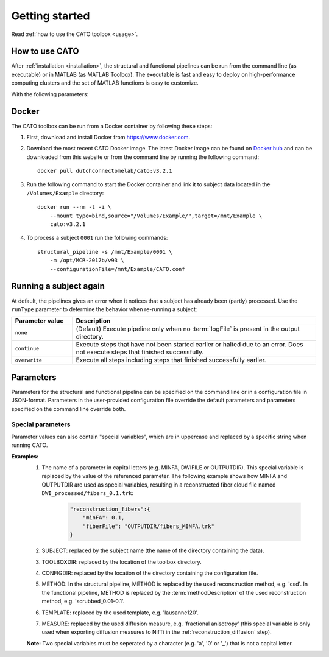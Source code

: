 .. role:: button
   :class: btn btn-outline-primary

Getting started 
=================
Read :ref:`how to use the CATO toolbox <usage>`.

.. _usage:

How to use CATO
------------------------------
After :ref:`installation <installation>`, the structural and functional pipelines can be run from the command line (as executable) or in MATLAB (as MATLAB Toolbox). The executable is fast and easy to deploy on high-performance computing clusters and the set of MATLAB functions is easy to customize. 

.. content-tabs::

    .. tab-container:: tab1
        :title: Executable

        .. code-block::

            structural_pipeline  -s SUBJECTDIR  -m MCRDIR [--PARAM1=VAL1]  [--PARAM2=VAL2]...
            functional_pipeline  -s SUBJECTDIR  -m MCRDIR [--PARAM1=VAL1]  [--PARAM2=VAL2]...

        To run specific pipeline steps, include the requested pipeline steps as first input arguments:: 

            structural_pipeline  [STEP]... -s SUBJECTDIR  -m MCRDIR [--PARAM1=VAL1]  [--PARAM2=VAL2]...
            functional_pipeline  [STEP]... -s SUBJECTDIR  -m MCRDIR [--PARAM1=VAL1]  [--PARAM2=VAL2]...

    .. tab-container:: tab2
        :title: MATLAB

        .. code-block::

            structural_pipeline(SUBJECTDIR, 'PARAM1', VAL1, 'PARAM2', VAL2, ...)
            functional_pipeline(SUBJECTDIR, 'PARAM1', VAL1, 'PARAM2', VAL2, ...)

With the following parameters:

.. glossary::
    SUBJECTDIR
            :example: ``/Volumes/DATA/subject001``
            :description: Directory with the subject's FreeSurfer, rs-fMRI and/or DWI data.

    MCRDIR
            :example: ``/Applications/MATLAB/MATLAB_Runtime/v93``
            :description: Installation directory of :ref:`MATLAB runtime version R2017b (9.3) <MATLAB Compiler Runtime>`. 

    STEP
            :example: ``structural_preprocessing``
            :description: Specific pipeline steps that will be executed.

    PARAM1 VAL1 name-value pair arguments
            :terminal: ``--general.freesurferDir='T1/SUBJECT_FS'``
            :MATLAB: ``'general.freesurferDir', 'T1/SUBJECT_FS'``
            :description: Configuration parameters that overwrite the default values and values specified in the configuration file.

Docker
------------------------------
The CATO toolbox can be run from a Docker container by following these steps:

1. First, download and install Docker from https://www.docker.com.
2. Download the most recent CATO Docker image. The latest Docker image can be found on `Docker hub <https://hub.docker.com/r/dutchconnectomelab/cato/tags>`_ and can be downloaded from this website or from the command line by running the following command::

    docker pull dutchconnectomelab/cato:v3.2.1

3. Run the following command to start the Docker container and link it to subject data located in the ``/Volumes/Example`` directory::

    docker run --rm -t -i \
        --mount type=bind,source="/Volumes/Example/",target=/mnt/Example \
        cato:v3.2.1

4. To process a subject ``0001`` run the following commands::
 
    structural_pipeline -s /mnt/Example/0001 \
        -m /opt/MCR-2017b/v93 \
        --configurationFile=/mnt/Example/CATO.conf

Running a subject again
------------------------------
At default, the pipelines gives an error when it notices that a subject has already been (partly) processed. Use the ``runType`` parameter to determine the behavior when re-running a subject:

.. content-tabs::

    .. tab-container:: tab1
        :title: Executable

        .. code-block::

            structural_pipeline -s SUBJECTDIR -m MCRDIR --runType=overwrite

    .. tab-container:: tab2
        :title: MATLAB

        .. code-block::

            structural_pipeline(SUBJECTDIR, 'runType', 'overwrite');

.. list-table::
    :align: left
    :widths: 20 80
    :header-rows: 1

    *   - Parameter value
        - Description
    *   - ``none``
        - (Default) Execute pipeline only when no :term:`logFile` is present in the output directory.
    *   - ``continue``
        - Execute steps that have not been started earlier or halted due to an error. Does not execute steps that finished successfully.
    *   - ``overwrite``
        - Execute all steps including steps that finished successfully earlier.

Parameters
---------------
Parameters for the structural and functional pipeline can be specified on the command line or in a configuration file in JSON-format. Parameters in the user-provided configuration file override the default parameters and parameters specified on the command line override both.

Special parameters
################
Parameter values can also contain "special variables", which are in uppercase and replaced by a specific string when running CATO. 

**Examples:**
    1. The name of a parameter in capital letters (e.g. MINFA, DWIFILE or OUTPUTDIR). This special variable is replaced by the value of the referenced parameter. The following example shows how MINFA and OUTPUTDIR are used as special variables, resulting in a reconstructed fiber cloud file named ``DWI_processed/fibers_0.1.trk``:

        .. code-block:: JSON

            "reconstruction_fibers":{ 
                "minFA": 0.1,       
                "fiberFile": "OUTPUTDIR/fibers_MINFA.trk"      
            }

    2. SUBJECT: replaced by the subject name (the name of the directory containing the data).
    3. TOOLBOXDIR: replaced by the location of the toolbox directory.
    4. CONFIGDIR: replaced by the location of the directory containing the configuration file.
    5. METHOD: In the structural pipeline, METHOD is replaced by the used reconstruction method, e.g. 'csd'. In the functional pipeline, METHOD is replaced by the :term:`methodDescription` of the used reconstruction method, e.g. 'scrubbed_0.01-0.1'.
    6. TEMPLATE: replaced by the used template, e.g. 'lausanne120'.
    7. MEASURE: replaced by the used diffusion measure, e.g. 'fractional anisotropy' (this special variable is only used when exporting diffusion measures to NifTi in the :ref:`reconstruction_diffusion` step).

    **Note:** Two special variables must be seperated by a character  (e.g. 'a', '0' or '_') that is not a capital letter.
